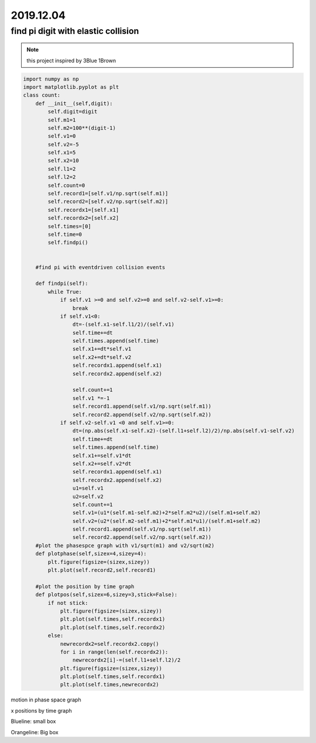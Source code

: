 2019.12.04
================


find pi digit with elastic collision
--------------------------------------

.. note::
    this project inspired by 3Blue 1Brown

.. code-block:: python

    import numpy as np
    import matplotlib.pyplot as plt
    class count:
        def __init__(self,digit):
            self.digit=digit
            self.m1=1
            self.m2=100**(digit-1)
            self.v1=0
            self.v2=-5
            self.x1=5
            self.x2=10
            self.l1=2
            self.l2=2
            self.count=0
            self.record1=[self.v1/np.sqrt(self.m1)]
            self.record2=[self.v2/np.sqrt(self.m2)]
            self.recordx1=[self.x1]
            self.recordx2=[self.x2]
            self.times=[0]
            self.time=0
            self.findpi()


        #find pi with eventdriven collision events

        def findpi(self):
            while True:
                if self.v1 >=0 and self.v2>=0 and self.v2-self.v1>=0:
                    break
                if self.v1<0:
                    dt=-(self.x1-self.l1/2)/(self.v1)
                    self.time+=dt
                    self.times.append(self.time)
                    self.x1+=dt*self.v1
                    self.x2+=dt*self.v2
                    self.recordx1.append(self.x1)
                    self.recordx2.append(self.x2)

                    self.count+=1
                    self.v1 *=-1
                    self.record1.append(self.v1/np.sqrt(self.m1))
                    self.record2.append(self.v2/np.sqrt(self.m2))
                if self.v2-self.v1 <0 and self.v1>=0:
                    dt=(np.abs(self.x1-self.x2)-(self.l1+self.l2)/2)/np.abs(self.v1-self.v2)
                    self.time+=dt
                    self.times.append(self.time)
                    self.x1+=self.v1*dt
                    self.x2+=self.v2*dt
                    self.recordx1.append(self.x1)
                    self.recordx2.append(self.x2)
                    u1=self.v1
                    u2=self.v2
                    self.count+=1
                    self.v1=(u1*(self.m1-self.m2)+2*self.m2*u2)/(self.m1+self.m2)
                    self.v2=(u2*(self.m2-self.m1)+2*self.m1*u1)/(self.m1+self.m2)
                    self.record1.append(self.v1/np.sqrt(self.m1))
                    self.record2.append(self.v2/np.sqrt(self.m2))
        #plot the phasespce graph with v1/sqrt(m1) and v2/sqrt(m2)
        def plotphase(self,sizex=4,sizey=4):
            plt.figure(figsize=(sizex,sizey))
            plt.plot(self.record2,self.record1)

        #plot the position by time graph
        def plotpos(self,sizex=6,sizey=3,stick=False):
            if not stick:
                plt.figure(figsize=(sizex,sizey))
                plt.plot(self.times,self.recordx1)
                plt.plot(self.times,self.recordx2)
            else:
                newrecordx2=self.recordx2.copy()
                for i in range(len(self.recordx2)):
                    newrecordx2[i]-=(self.l1+self.l2)/2
                plt.figure(figsize=(sizex,sizey))
                plt.plot(self.times,self.recordx1)
                plt.plot(self.times,newrecordx2)



motion in phase space graph

.. image:: image/phase.png

x positions by time graph



.. image:: image/xbytime.png

Blueline: small box

Orangeline: Big box
